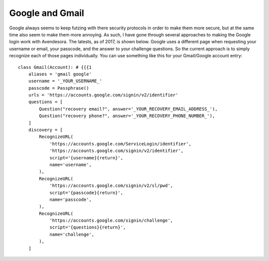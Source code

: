 Google and Gmail
----------------

Google always seems to keep futzing with there security protocols in order to 
make them more secure, but at the same time also seem to make them more 
annoying. As such, I have gone through several approaches to making the Google 
login work with Avendesora. The latests, as of 2017, is shown below. Google uses 
a different page when requesting your username or email, your passcode, and the 
answer to your challenge questions. So the current approach is to simply 
recognize each of those pages individually.  You can use something like this for 
your Gmail/Google account entry::

    class Gmail(Account): # {{{1
        aliases = 'gmail google'
        username = '_YOUR_USERNAME_'
        passcode = Passphrase()
        urls = 'https://accounts.google.com/signin/v2/identifier'
        questions = [
            Question("recovery email?", answer='_YOUR_RECOVERY_EMAIL_ADDRESS_'),
            Question("recovery phone?", answer='_YOUR_RECOVERY_PHONE_NUMBER_'),
        ]
        discovery = [
            RecognizeURL(
                'https://accounts.google.com/ServiceLogin/identifier',
                'https://accounts.google.com/signin/v2/identifier',
                script='{username}{return}',
                name='username',
            ),
            RecognizeURL(
                'https://accounts.google.com/signin/v2/sl/pwd',
                script='{passcode}{return}',
                name='passcode',
            ),
            RecognizeURL(
                'https://accounts.google.com/signin/challenge',
                script='{questions}{return}',
                name='challenge',
            ),
        ]
